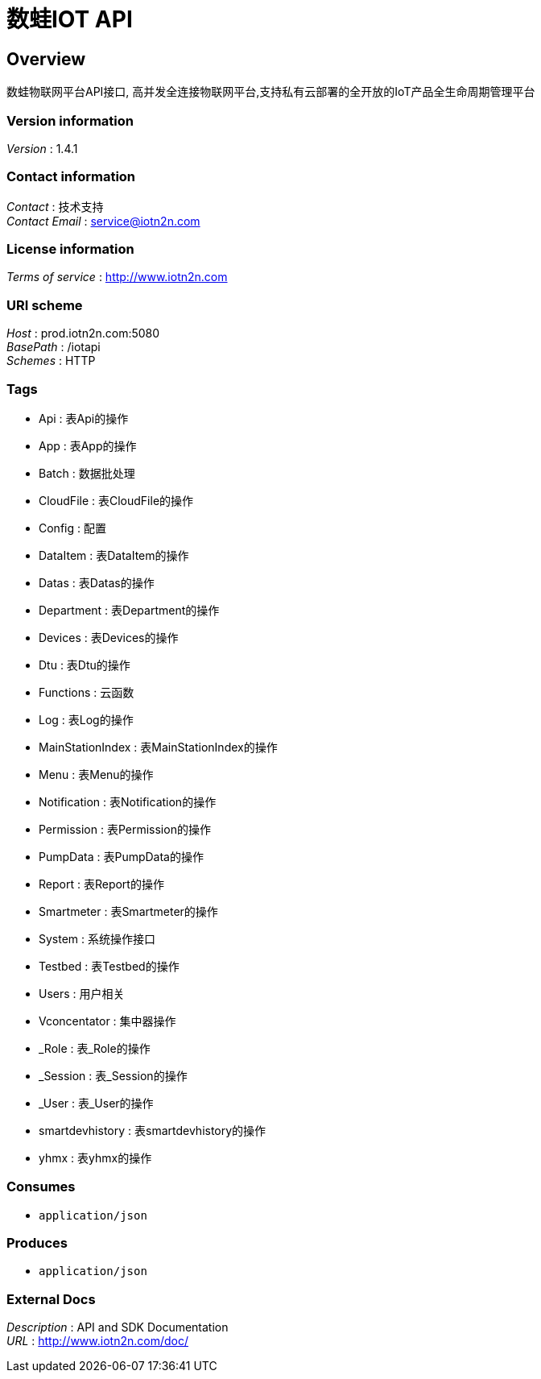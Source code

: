 = 数蛙IOT API


[[_overview]]
== Overview
数蛙物联网平台API接口, 高并发全连接物联网平台,支持私有云部署的全开放的IoT产品全生命周期管理平台


=== Version information
[%hardbreaks]
__Version__ : 1.4.1


=== Contact information
[%hardbreaks]
__Contact__ : 技术支持
__Contact Email__ : service@iotn2n.com


=== License information
[%hardbreaks]
__Terms of service__ : http://www.iotn2n.com


=== URI scheme
[%hardbreaks]
__Host__ : prod.iotn2n.com:5080
__BasePath__ : /iotapi
__Schemes__ : HTTP


=== Tags

* Api : 表Api的操作
* App : 表App的操作
* Batch : 数据批处理
* CloudFile : 表CloudFile的操作
* Config : 配置
* DataItem : 表DataItem的操作
* Datas : 表Datas的操作
* Department : 表Department的操作
* Devices : 表Devices的操作
* Dtu : 表Dtu的操作
* Functions : 云函数
* Log : 表Log的操作
* MainStationIndex : 表MainStationIndex的操作
* Menu : 表Menu的操作
* Notification : 表Notification的操作
* Permission : 表Permission的操作
* PumpData : 表PumpData的操作
* Report : 表Report的操作
* Smartmeter : 表Smartmeter的操作
* System : 系统操作接口
* Testbed : 表Testbed的操作
* Users : 用户相关
* Vconcentator : 集中器操作
* _Role : 表_Role的操作
* _Session : 表_Session的操作
* _User : 表_User的操作
* smartdevhistory : 表smartdevhistory的操作
* yhmx : 表yhmx的操作


=== Consumes

* `application/json`


=== Produces

* `application/json`


=== External Docs
[%hardbreaks]
__Description__ : API and SDK Documentation
__URL__ : http://www.iotn2n.com/doc/



